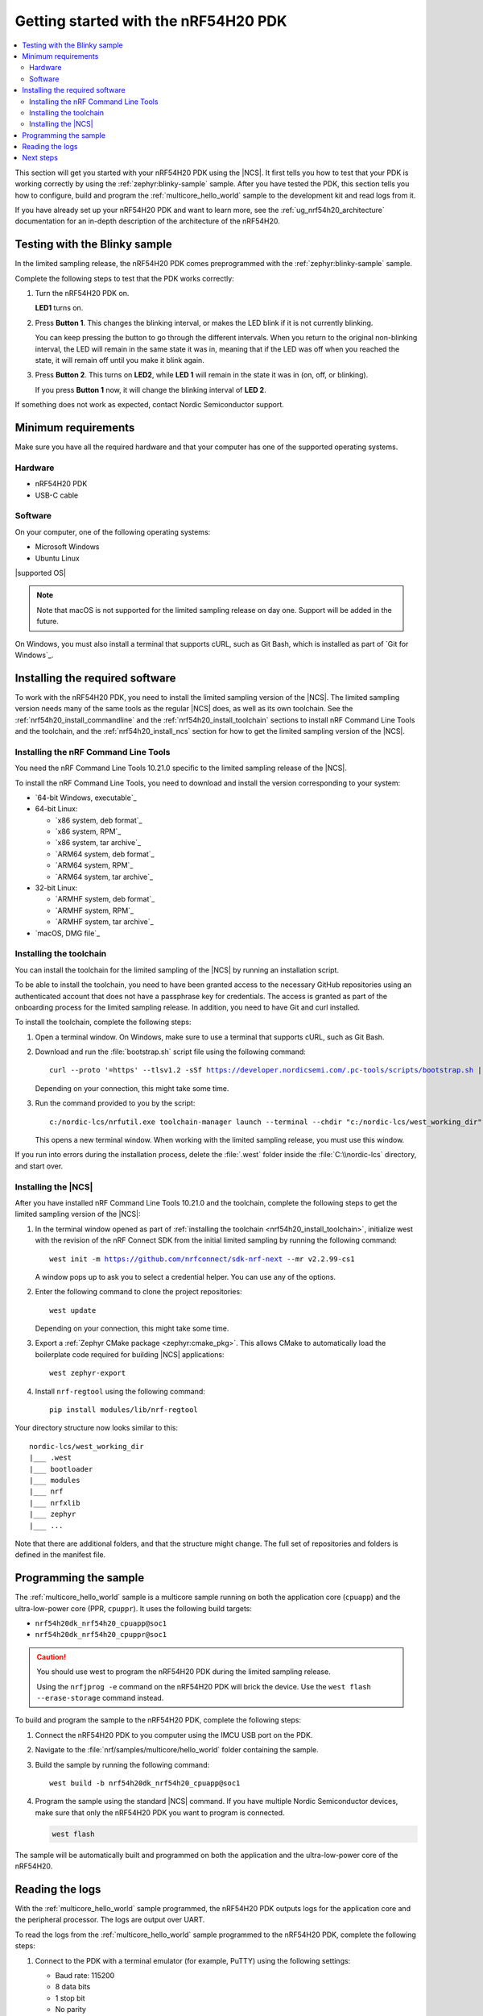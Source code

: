 .. _ug_nrf54h20_gs:

Getting started with the nRF54H20 PDK
#####################################

.. contents::
   :local:
   :depth: 2

This section will get you started with your nRF54H20 PDK using the |NCS|.
It first tells you how to test that your PDK is working correctly by using the :ref:`zephyr:blinky-sample` sample.
After you have tested the PDK, this section tells you how to configure, build and program the :ref:`multicore_hello_world` sample to the development kit and read logs from it.

If you have already set up your nRF54H20 PDK and want to learn more, see the :ref:`ug_nrf54h20_architecture` documentation for an in-depth description of the architecture of the nRF54H20.

.. _ug_nrf54h20_gs_test_blinky:

Testing with the Blinky sample
******************************

In the limited sampling release, the nRF54H20 PDK comes preprogrammed with the :ref:`zephyr:blinky-sample` sample.

Complete the following steps to test that the PDK works correctly:

1. Turn the nRF54H20 PDK on.

   **LED1** turns on.
#. Press **Button 1**.
   This changes the blinking interval, or makes the LED blink if it is not currently blinking.

   You can keep pressing the button to go through the different intervals.
   When you return to the original non-blinking interval, the LED will remain in the same state it was in, meaning that if the LED was off when you reached the state, it will remain off until you make it blink again.
#. Press **Button 2**.
   This turns on **LED2**, while **LED 1** will remain in the state it was in (on, off, or blinking).

   If you press **Button 1** now, it will change the blinking interval of **LED 2**.

If something does not work as expected, contact Nordic Semiconductor support.

.. _ug_nrf54h20_gs_requirements:

Minimum requirements
********************

Make sure you have all the required hardware and that your computer has one of the supported operating systems.

Hardware
========

* nRF54H20 PDK
* USB-C cable

Software
========

On your computer, one of the following operating systems:

* Microsoft Windows
* Ubuntu Linux

|supported OS|

.. note::
   Note that macOS is not supported for the limited sampling release on day one.
   Support will be added in the future.

On Windows, you must also install a terminal that supports cURL, such as Git Bash, which is installed as part of `Git for Windows`_.

.. _nrf54h20_gs_installing_software:

Installing the required software
********************************

To work with the nRF54H20 PDK, you need to install the limited sampling version of the |NCS|.
The limited sampling version needs many of the same tools as the regular |NCS| does, as well as its own toolchain.
See the :ref:`nrf54h20_install_commandline` and the :ref:`nrf54h20_install_toolchain` sections to install nRF Command Line Tools and the toolchain, and the :ref:`nrf54h20_install_ncs` section for how to get the limited sampling version of the |NCS|.

.. _nrf54h20_install_commandline:

Installing the nRF Command Line Tools
=====================================

You need the nRF Command Line Tools 10.21.0 specific to the limited sampling release of the |NCS|.

To install the nRF Command Line Tools, you need to download and install the version corresponding to your system:

* `64-bit Windows, executable`_
* 64-bit Linux:

  * `x86 system, deb format`_
  * `x86 system, RPM`_
  * `x86 system, tar archive`_

  * `ARM64 system, deb format`_
  * `ARM64 system, RPM`_
  * `ARM64 system, tar archive`_

* 32-bit Linux:

  * `ARMHF system, deb format`_
  * `ARMHF system, RPM`_
  * `ARMHF system, tar archive`_

* `macOS, DMG file`_

.. _nrf54h20_install_toolchain:

Installing the toolchain
========================

You can install the toolchain for the limited sampling of the |NCS| by running an installation script.

To be able to install the toolchain, you need to have been granted access to the necessary GitHub repositories using an authenticated account that does not have a passphrase key for credentials.
The access is granted as part of the onboarding process for the limited sampling release.
In addition, you need to have Git and curl installed.

To install the toolchain, complete the following steps:

1. Open a terminal window.
   On Windows, make sure to use a terminal that supports cURL, such as Git Bash.
#. Download and run the :file:`bootstrap.sh` script file using the following command:

   .. parsed-literal::
      :class: highlight

      curl --proto '=https' --tlsv1.2 -sSf https://developer.nordicsemi.com/.pc-tools/scripts/bootstrap.sh | sh

   Depending on your connection, this might take some time.

#. Run the command provided to you by the script:

   .. parsed-literal::
      :class: highlight

      c:/nordic-lcs/nrfutil.exe toolchain-manager launch --terminal --chdir "c:/nordic-lcs/west_working_dir" --ncs-version v2.2.99-cs1

   This opens a new terminal window.
   When working with the limited sampling release, you must use this window.

If you run into errors during the installation process, delete the :file:`.west` folder inside the :file:`C:\\nordic-lcs` directory, and start over.

.. _nrf54h20_install_ncs:

Installing the |NCS|
====================

After you have installed nRF Command Line Tools 10.21.0 and the toolchain, complete the following steps to get the limited sampling version of the |NCS|:

1. In the terminal window opened as part of :ref:`installing the toolchain <nrf54h20_install_toolchain>`, initialize west with the revision of the nRF Connect SDK from the initial limited sampling by running the following command:

   .. parsed-literal::
      :class: highlight

      west init -m https://github.com/nrfconnect/sdk-nrf-next --mr v2.2.99-cs1

   A window pops up to ask you to select a credential helper.
   You can use any of the options.

#. Enter the following command to clone the project repositories::

      west update

   Depending on your connection, this might take some time.
#. Export a :ref:`Zephyr CMake package <zephyr:cmake_pkg>`.
   This allows CMake to automatically load the boilerplate code required for building |NCS| applications::

      west zephyr-export

#. Install ``nrf-regtool`` using the following command::

      pip install modules/lib/nrf-regtool

Your directory structure now looks similar to this::

    nordic-lcs/west_working_dir
    |___ .west
    |___ bootloader
    |___ modules
    |___ nrf
    |___ nrfxlib
    |___ zephyr
    |___ ...


Note that there are additional folders, and that the structure might change.
The full set of repositories and folders is defined in the manifest file.

.. _ug_nrf54h20_gs_sample:

Programming the sample
**********************

The :ref:`multicore_hello_world` sample is a multicore sample running on both the application core (``cpuapp``) and the ultra-low-power core (PPR, ``cpuppr``).
It uses the following build targets:

* ``nrf54h20dk_nrf54h20_cpuapp@soc1``
* ``nrf54h20dk_nrf54h20_cpuppr@soc1``

.. caution::
   You should use west to program the nRF54H20 PDK during the limited sampling release.

   Using the ``nrfjprog -e`` command on the nRF54H20 PDK will brick the device.
   Use the ``west flash --erase-storage`` command instead.

To build and program the sample to the nRF54H20 PDK, complete the following steps:

1. Connect the nRF54H20 PDK to you computer using the IMCU USB port on the PDK.
#. Navigate to the :file:`nrf/samples/multicore/hello_world` folder containing the sample.
#. Build the sample by running the following command::

      west build -b nrf54h20dk_nrf54h20_cpuapp@soc1

#. Program the sample using the standard |NCS| command.
   If you have multiple Nordic Semiconductor devices, make sure that only the nRF54H20 PDK you want to program is connected.

   .. code-block:: console

      west flash


The sample will be automatically built and programmed on both the application and the ultra-low-power core of the nRF54H20.

.. _nrf54h20_sample_reading_logs:

Reading the logs
****************

With the :ref:`multicore_hello_world` sample programmed, the nRF54H20 PDK outputs logs for the application core and the peripheral processor.
The logs are output over UART.

To read the logs from the :ref:`multicore_hello_world` sample programmed to the nRF54H20 PDK, complete the following steps:

1. Connect to the PDK with a terminal emulator (for example, PuTTY) using the following settings:

   * Baud rate: 115200
   * 8 data bits
   * 1 stop bit
   * No parity
   * HW flow control: None

#. Reset the PDK.
#. Observe the console output for both cores:

   * For the application core, the output should be as follows:

     .. code-block:: console

        *** Booting Zephyr OS build v2.7.99-ncs1-2193-gd359a86abf14  ***
        Hello world from nrf54h20dk_nrf54h20_cpuapp

   * For the PPR core, the output should be as follows:

     .. code-block:: console

        *** Booting Zephyr OS build v2.7.99-ncs1-2193-gd359a86abf14  ***
        Hello world from nrf54h20dk_nrf54h20_cpuppr

See the :ref:`ug_nrf54h20_logging` page for more information.

Next steps
**********

You have now completed getting started with the nRF54H20 PDK.
See the following links for where to go next:

* :ref:`ug_nrf54h20_architecture` for information about the multicore System-on-Chip, such as the responsibilities of the cores and their interprocessor interactions, the memory mapping, and the boot sequence.
* :ref:`ug_nrf54h20_app_samples` to see the available samples for the nRF54H20 PDK for the initial limited sampling.
* The :ref:`introductory documentation <getting_started>` for more information on the |NCS| and the development environment.
